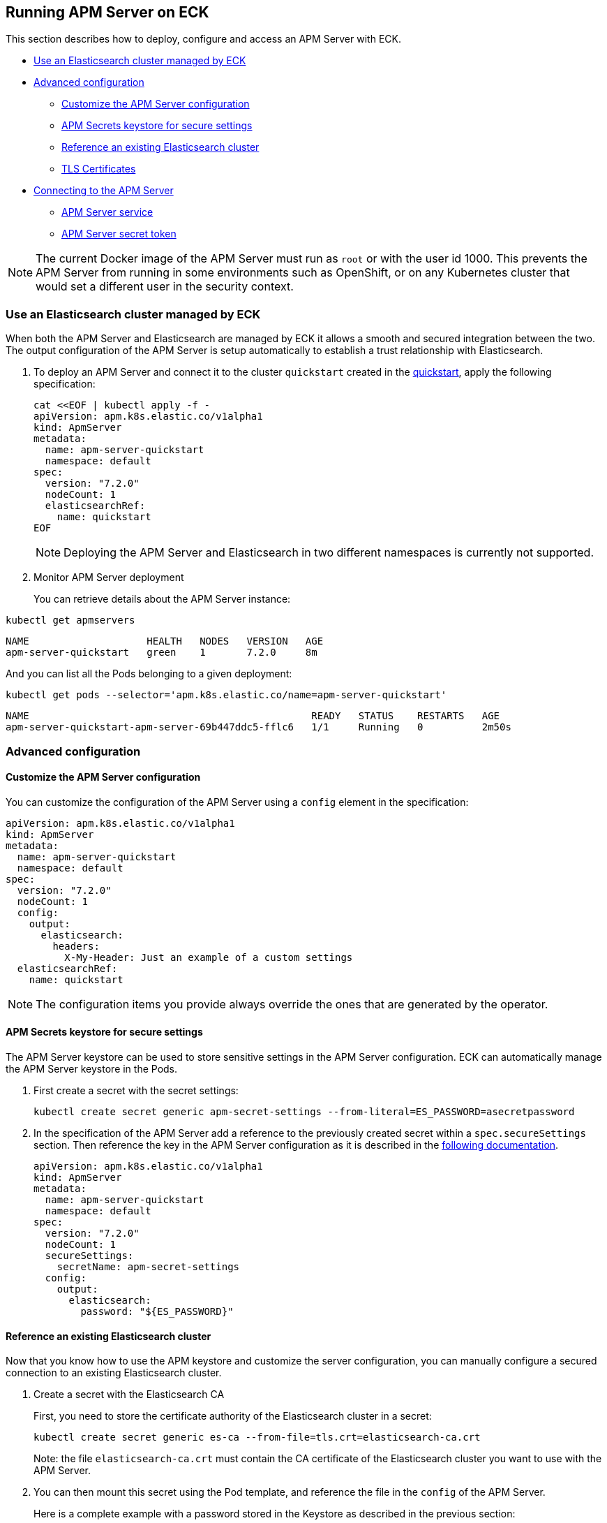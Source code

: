 [id="{p}-apm-server"]
== Running APM Server on ECK

This section describes how to deploy, configure and access an APM Server with ECK.

* <<{p}-apm-eck-managed-es,Use an Elasticsearch cluster managed by ECK>>
* <<{p}-apm-advanced-configuration,Advanced configuration>>
** <<{p}-apm-customize-configuration,Customize the APM Server configuration>>
** <<{p}-apm-secure-settings,APM Secrets keystore for secure settings>>
** <<{p}-apm-existing-es,Reference an existing Elasticsearch cluster>>
** <<{p}-apm-tls,TLS Certificates>>
* <<{p}-apm-connecting,Connecting to the APM Server>>
** <<{p}-apm-service,APM Server service>>
** <<{p}-apm-secret-token,APM Server secret token>>

NOTE: The current Docker image of the APM Server must run as `root` or with the user id 1000. This prevents the APM Server from running in some environments such as OpenShift, or on any Kubernetes cluster that would set a different user in the security context.

[float]
[id="{p}-apm-eck-managed-es"]
=== Use an Elasticsearch cluster managed by ECK

When both the APM Server and Elasticsearch are managed by ECK it allows a smooth and secured integration between the two. The output configuration of the APM Server is setup automatically to establish a trust relationship with Elasticsearch.

. To deploy an APM Server and connect it to the cluster `quickstart` created in the link:k8s-quickstart.html[quickstart], apply the following specification:
+
[source,yaml]
----
cat <<EOF | kubectl apply -f -
apiVersion: apm.k8s.elastic.co/v1alpha1
kind: ApmServer
metadata:
  name: apm-server-quickstart
  namespace: default
spec:
  version: "7.2.0"
  nodeCount: 1
  elasticsearchRef:
    name: quickstart
EOF
----
+
NOTE: Deploying the APM Server and Elasticsearch in two different namespaces is currently not supported.
+
. Monitor APM Server deployment
+
You can retrieve details about the APM Server instance:

[source,sh]
----
kubectl get apmservers
----

[source,sh]
----
NAME                    HEALTH   NODES   VERSION   AGE
apm-server-quickstart   green    1       7.2.0     8m
----
And you can list all the Pods belonging to a given deployment:

[source,sh]
----
kubectl get pods --selector='apm.k8s.elastic.co/name=apm-server-quickstart'
----

[source,sh]
----
NAME                                                READY   STATUS    RESTARTS   AGE
apm-server-quickstart-apm-server-69b447ddc5-fflc6   1/1     Running   0          2m50s
----

[float]
[id="{p}-apm-advanced-configuration"]
=== Advanced configuration
[float]
[id="{p}-apm-customize-configuration"]
==== Customize the APM Server configuration

You can customize the configuration of the APM Server using a `config` element in the specification:

[source,yaml]
----
apiVersion: apm.k8s.elastic.co/v1alpha1
kind: ApmServer
metadata:
  name: apm-server-quickstart
  namespace: default
spec:
  version: "7.2.0"
  nodeCount: 1
  config:
    output:
      elasticsearch:
        headers:
          X-My-Header: Just an example of a custom settings
  elasticsearchRef:
    name: quickstart
----

NOTE: The configuration items you provide always override the ones that are generated by the operator.
[float]
[id="{p}-apm-secure-settings"]
==== APM Secrets keystore for secure settings

The APM Server keystore can be used to store sensitive settings in the APM Server configuration. ECK can automatically manage the APM Server keystore in the Pods.

. First create a secret with the secret settings:
+
[source,yaml]
----
kubectl create secret generic apm-secret-settings --from-literal=ES_PASSWORD=asecretpassword
----

. In the specification of the APM Server add a reference to the previously created secret within a `spec.secureSettings` section. Then reference the key in the APM Server configuration as it is described in the https://www.elastic.co/guide/en/apm/server/current/keystore.html[following documentation].
+
[source,yaml]
----
apiVersion: apm.k8s.elastic.co/v1alpha1
kind: ApmServer
metadata:
  name: apm-server-quickstart
  namespace: default
spec:
  version: "7.2.0"
  nodeCount: 1
  secureSettings:
    secretName: apm-secret-settings
  config:
    output:
      elasticsearch:
        password: "${ES_PASSWORD}"
----

[float]
[id="{p}-apm-existing-es"]
==== Reference an existing Elasticsearch cluster

Now that you know how to use the APM keystore and customize the server configuration, you can manually configure a secured connection to an existing Elasticsearch cluster.

. Create a secret with the Elasticsearch CA
+
First, you need to store the certificate authority of the Elasticsearch cluster in a secret:
+
[source,yaml]
----
kubectl create secret generic es-ca --from-file=tls.crt=elasticsearch-ca.crt
----
+
Note: the file `elasticsearch-ca.crt` must contain the CA certificate of the Elasticsearch cluster you want to use with the APM Server.

. You can then mount this secret using the Pod template, and reference the file in the `config` of the APM Server.
+
Here is a complete example with a password stored in the Keystore as described in the previous section:
+
[source,yaml]
----
apiVersion: apm.k8s.elastic.co/v1alpha1
kind: ApmServer
metadata:
  name: apm-server-quickstart
  namespace: default
spec:
  version: "7.2.0"
  nodeCount: 1
  secureSettings:
    secretName: apm-secret-settings
  config:
    output:
      elasticsearch:
        hosts: ["my-own-elasticsearch-cluster:9200"]
        username: elastic
        password: "${ES_PASSWORD}"
        protocol: "https"
        ssl.certificate_authorities: ["/usr/share/apm-server/config/elasticsearch-ca/tls.crt"]
  podTemplate:
    spec:
      containers:
      - name: apm-server
        volumeMounts:
        - mountPath: /usr/share/apm-server/config/elasticsearch-ca
          name: elasticsearch-ca
          readOnly: true
      volumes:
      - name: elasticsearch-ca
        secret:
          defaultMode: 420
          optional: false
          secretName: es-ca # This is the secret that holds the Elasticsearch CA cert
----

[float]
[id="{p}-apm-tls"]
==== TLS Certificates

By default the operator manages a private CA and generates a self-signed certificate used to secure the communication between APM agents and the server.

This behavior and the relevant configuration is identical to what is done for Elasticsearch and Kibana. See link:k8s-accessing-elastic-services.html#k8s-setting-up-your-own-certificate[Setting up your own certificate] for more information on how to use your own certificate to configure the TLS endpoint of the APM Server.

For more details on how to configure the APM agents to work with custom certificates, see the  https://www.elastic.co/guide/en/apm/agent/index.html[APM agents documentation].

[float]
[id="{p}-apm-connecting"]
=== Connecting to the APM Server
[float]
[id="{p}-apm-service"]
==== APM Server service

The APM Server is exposed with a Service. For information on accessing it, see link:k8s-accessing-elastic-services.html[How to access Elastic Stack services].

To retrieve the list of all the APM Services, use the following command:

[source,sh]
----
kubectl get service --selector='common.k8s.elastic.co/type=apm-server'
----

[source,sh]
----
NAME                             TYPE        CLUSTER-IP   EXTERNAL-IP   PORT(S)    AGE
apm-server-quickstart-apm-http   ClusterIP   10.0.1.252   <none>        8200/TCP   154m
----
[float]
[id="{p}-apm-secret-token"]
==== APM Server secret token

The operator generates an authorization token that agents must send to authenticate themselves to the APM Server.

This token is stored in a secret named `{APM-server-name}-apm-token` and can be retrieved with the following command:

[source,sh]
----
kubectl get secret/apm-server-quickstart-apm-token -o go-template='{{index .data "secret-token" | base64decode}}'
----

For more information about the APM Server, see https://www.elastic.co/guide/en/apm/server/current/index.html[APM Server Reference].
